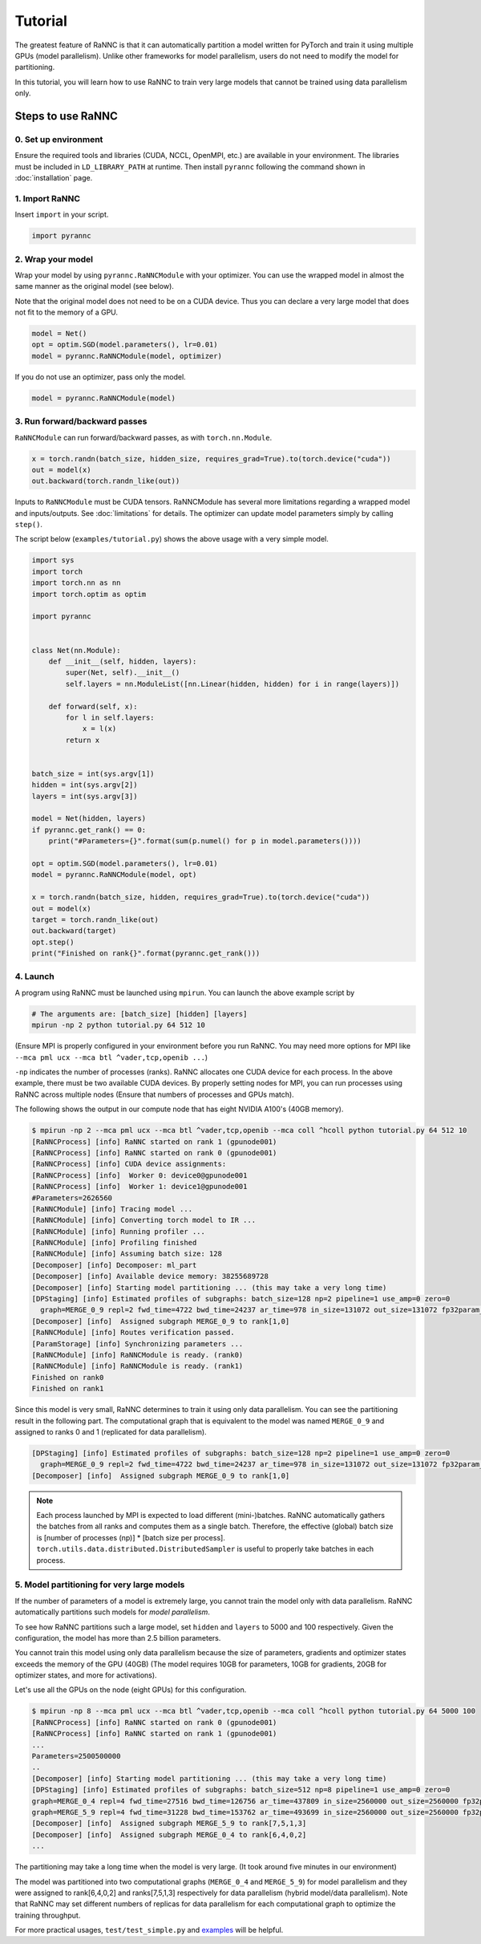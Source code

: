 Tutorial
========

The greatest feature of RaNNC is that it can automatically partition a model written for PyTorch and train it using
multiple GPUs (model parallelism).
Unlike other frameworks for model parallelism, users do not need to modify the model for partitioning.

In this tutorial, you will learn how to use RaNNC to train very large models that cannot be trained using data parallelism only.

Steps to use RaNNC
~~~~~~~~~~~~~~~~~~

0. Set up environment
-------------------------

Ensure the required tools and libraries (CUDA, NCCL, OpenMPI, etc.) are available in your environment.
The libraries must be included in ``LD_LIBRARY_PATH`` at runtime.
Then install ``pyrannc`` following the command shown in :doc:`installation` page.


1. Import RaNNC
---------------

Insert ``import`` in your script.

.. code-block:: python

  import pyrannc


2. Wrap your model
------------------

Wrap your model by using ``pyrannc.RaNNCModule`` with your optimizer.
You can use the wrapped model in almost the same manner as the original model (see below).

Note that the original model does not need to be on a CUDA device.
Thus you can declare a very large model that does not fit to the memory of a GPU.

.. code-block:: python

  model = Net()
  opt = optim.SGD(model.parameters(), lr=0.01)
  model = pyrannc.RaNNCModule(model, optimizer)

If you do not use an optimizer, pass only the model.

.. code-block:: python

  model = pyrannc.RaNNCModule(model)


3. Run forward/backward passes
------------------------------

``RaNNCModule`` can run forward/backward passes, as with ``torch.nn.Module``.

.. code-block:: python

  x = torch.randn(batch_size, hidden_size, requires_grad=True).to(torch.device("cuda"))
  out = model(x)
  out.backward(torch.randn_like(out))

Inputs to ``RaNNCModule`` must be CUDA tensors.
RaNNCModule has several more limitations regarding a wrapped model and inputs/outputs.
See :doc:`limitations` for details.
The optimizer can update model parameters simply by calling ``step()``.

The script below (``examples/tutorial.py``) shows the above usage with a very simple model.

.. code-block:: python

  import sys
  import torch
  import torch.nn as nn
  import torch.optim as optim

  import pyrannc


  class Net(nn.Module):
      def __init__(self, hidden, layers):
          super(Net, self).__init__()
          self.layers = nn.ModuleList([nn.Linear(hidden, hidden) for i in range(layers)])

      def forward(self, x):
          for l in self.layers:
              x = l(x)
          return x


  batch_size = int(sys.argv[1])
  hidden = int(sys.argv[2])
  layers = int(sys.argv[3])

  model = Net(hidden, layers)
  if pyrannc.get_rank() == 0:
      print("#Parameters={}".format(sum(p.numel() for p in model.parameters())))

  opt = optim.SGD(model.parameters(), lr=0.01)
  model = pyrannc.RaNNCModule(model, opt)

  x = torch.randn(batch_size, hidden, requires_grad=True).to(torch.device("cuda"))
  out = model(x)
  target = torch.randn_like(out)
  out.backward(target)
  opt.step()
  print("Finished on rank{}".format(pyrannc.get_rank()))


4. Launch
---------

A program using RaNNC must be launched using ``mpirun``.
You can launch the above example script by

.. code-block:: bash

  # The arguments are: [batch_size] [hidden] [layers]
  mpirun -np 2 python tutorial.py 64 512 10


(Ensure MPI is properly configured in your environment before you run RaNNC. You may need more options for MPI like
``--mca pml ucx --mca btl ^vader,tcp,openib ...``)

``-np`` indicates the number of processes (ranks).
RaNNC allocates one CUDA device for each process.
In the above example, there must be two available CUDA devices.
By properly setting nodes for MPI, you can run processes using RaNNC across multiple nodes (Ensure that numbers of processes and GPUs match).

The following shows the output in our compute node that has eight NVIDIA A100's (40GB memory).

.. code-block:: bash

  $ mpirun -np 2 --mca pml ucx --mca btl ^vader,tcp,openib --mca coll ^hcoll python tutorial.py 64 512 10
  [RaNNCProcess] [info] RaNNC started on rank 1 (gpunode001)
  [RaNNCProcess] [info] RaNNC started on rank 0 (gpunode001)
  [RaNNCProcess] [info] CUDA device assignments:
  [RaNNCProcess] [info]  Worker 0: device0@gpunode001
  [RaNNCProcess] [info]  Worker 1: device1@gpunode001
  #Parameters=2626560
  [RaNNCModule] [info] Tracing model ...
  [RaNNCModule] [info] Converting torch model to IR ...
  [RaNNCModule] [info] Running profiler ...
  [RaNNCModule] [info] Profiling finished
  [RaNNCModule] [info] Assuming batch size: 128
  [Decomposer] [info] Decomposer: ml_part
  [Decomposer] [info] Available device memory: 38255689728
  [Decomposer] [info] Starting model partitioning ... (this may take a very long time)
  [DPStaging] [info] Estimated profiles of subgraphs: batch_size=128 np=2 pipeline=1 use_amp=0 zero=0
    graph=MERGE_0_9 repl=2 fwd_time=4722 bwd_time=24237 ar_time=978 in_size=131072 out_size=131072 fp32param_size=10506240 fp16param_size=0 total_mem=54759424 (fwd+bwd=33353728 opt=21012480 comm=393216)
  [Decomposer] [info]  Assigned subgraph MERGE_0_9 to rank[1,0]
  [RaNNCModule] [info] Routes verification passed.
  [ParamStorage] [info] Synchronizing parameters ...
  [RaNNCModule] [info] RaNNCModule is ready. (rank0)
  [RaNNCModule] [info] RaNNCModule is ready. (rank1)
  Finished on rank0
  Finished on rank1

Since this model is very small, RaNNC determines to train it using only data parallelism.
You can see the partitioning result in the following part.
The computational graph that is equivalent to the model was named ``MERGE_0_9`` and assigned to ranks 0 and 1
(replicated for data parallelism).

.. code-block:: bash

  [DPStaging] [info] Estimated profiles of subgraphs: batch_size=128 np=2 pipeline=1 use_amp=0 zero=0
    graph=MERGE_0_9 repl=2 fwd_time=4722 bwd_time=24237 ar_time=978 in_size=131072 out_size=131072 fp32param_size=10506240 fp16param_size=0 total_mem=54759424 (fwd+bwd=33353728 opt=21012480 comm=393216)
  [Decomposer] [info]  Assigned subgraph MERGE_0_9 to rank[1,0]


.. note::

  Each process launched by MPI is expected to load different (mini-)batches.
  RaNNC automatically gathers the batches from all ranks and computes them as a single batch.
  Therefore, the effective (global) batch size is [number of processes (np)] * [batch size per process].
  ``torch.utils.data.distributed.DistributedSampler`` is useful to properly take batches in each process.



5. Model partitioning for very large models
-------------------------------------------

If the number of parameters of a model is extremely large, you cannot train the model only with data parallelism.
RaNNC automatically partitions such models for *model parallelism*.

To see how RaNNC partitions such a large model, set ``hidden`` and ``layers`` to 5000 and 100 respectively.
Given the configuration, the model has more than 2.5 billion parameters.

You cannot train this model using only data parallelism because the size of parameters, gradients
and optimizer states exceeds the memory of the GPU (40GB) (The model requires 10GB for parameters, 10GB for gradients,
20GB for optimizer states, and more for activations).

Let's use all the GPUs on the node (eight GPUs) for this configuration.

.. code-block:: bash

  $ mpirun -np 8 --mca pml ucx --mca btl ^vader,tcp,openib --mca coll ^hcoll python tutorial.py 64 5000 100
  [RaNNCProcess] [info] RaNNC started on rank 0 (gpunode001)
  [RaNNCProcess] [info] RaNNC started on rank 1 (gpunode001)
  ...
  Parameters=2500500000
  ..
  [Decomposer] [info] Starting model partitioning ... (this may take a very long time)
  [DPStaging] [info] Estimated profiles of subgraphs: batch_size=512 np=8 pipeline=1 use_amp=0 zero=0
  graph=MERGE_0_4 repl=4 fwd_time=27516 bwd_time=126756 ar_time=437809 in_size=2560000 out_size=2560000 fp32param_size=4700940000 fp16param_size=0 total_mem=23707792544 (fwd+bwd=14298232544 opt=9401880000 comm=7680000)
  graph=MERGE_5_9 repl=4 fwd_time=31228 bwd_time=153762 ar_time=493699 in_size=2560000 out_size=2560000 fp32param_size=5301060000 fp16param_size=0 total_mem=26732209376 (fwd+bwd=16122409376 opt=10602120000 comm=7680000)
  [Decomposer] [info]  Assigned subgraph MERGE_5_9 to rank[7,5,1,3]
  [Decomposer] [info]  Assigned subgraph MERGE_0_4 to rank[6,4,0,2]
  ...

The partitioning may take a long time when the model is very large. (It took around five minutes in our environment)

The model was partitioned into two computational graphs (``MERGE_0_4`` and ``MERGE_5_9``) for model parallelism and they were assigned to rank[6,4,0,2] and ranks[7,5,1,3] respectively for data parallelism
(hybrid model/data parallelism).
Note that RaNNC may set different numbers of replicas for data parallelism for each computational graph to optimize the training throughput.

For more practical usages, ``test/test_simple.py`` and `examples <https://github.com/nict-wisdom/rannc-examples/>`_ will be helpful.
